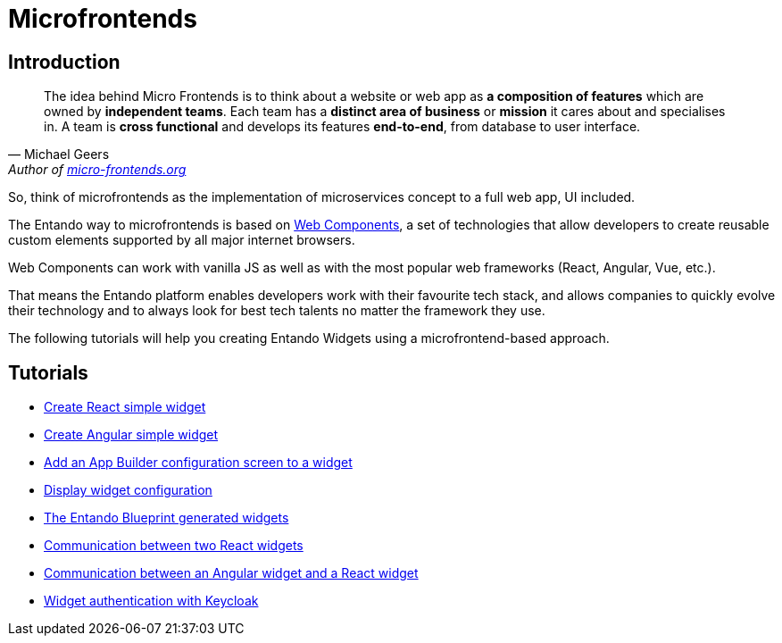= Microfrontends

== Introduction

[quote, Michael Geers, 'Author of https://micro-frontends.org/[micro-frontends.org]'']
____
The idea behind Micro Frontends is to think about a website or web app as *a composition of features* which are owned by *independent teams*. Each team has a *distinct area of business* or *mission* it cares about and specialises in. A team is *cross functional* and develops its features *end-to-end*, from database to user interface.
____

[%hardbreaks]

So, think of microfrontends as the implementation of microservices concept to a full web app, UI included.

The Entando way to microfrontends is based on https://developer.mozilla.org/en-US/docs/Web/Web_Components[Web Components], a set of technologies that allow developers to create reusable custom elements supported by all major internet browsers.

Web Components can work with vanilla JS as well as with the most popular web frameworks (React, Angular, Vue, etc.).

That means the Entando platform enables developers work with their favourite tech stack, and allows companies to quickly evolve their technology and to always look for best tech talents no matter the framework they use.

The following tutorials will help you creating Entando Widgets using a microfrontend-based approach.

== Tutorials

* link:create-react-microfrontend-widget.adoc[Create React simple widget]
* link:create-angular-microfrontend-widget.adoc[Create Angular simple widget]
--
* link:create-config-screen-for-appbuilder-widget[Add an App Builder configuration screen to a widget]
* link:display-widget-config-data[Display widget configuration]
--
* link:generated-widgets[The Entando Blueprint generated widgets]
--
* link:widget-communication[Communication between two React widgets]
* link:mixed-widget-communication[Communication between an Angular widget and a React widget]
--
* link:authentication.adoc[Widget authentication with Keycloak]
